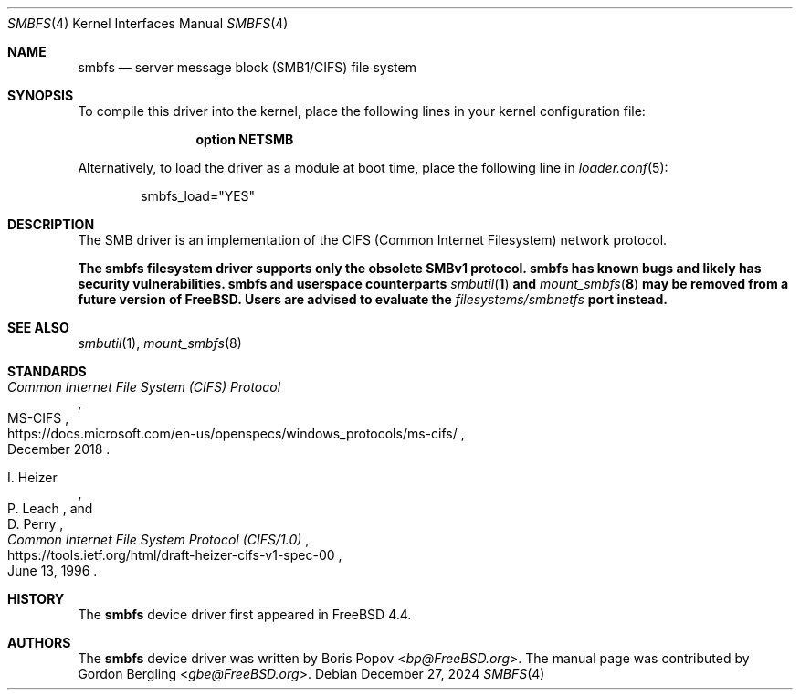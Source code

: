 .\"-
.\" SPDX-License-Identifier: BSD-2-Clause
.\"
.\" Copyright (c) 2020 Gordon Bergling
.\"
.\" Redistribution and use in source and binary forms, with or without
.\" modification, are permitted provided that the following conditions
.\" are met:
.\" 1. Redistributions of source code must retain the above copyright
.\"    notice, this list of conditions and the following disclaimer.
.\" 2. Redistributions in binary form must reproduce the above copyright
.\"    notice, this list of conditions and the following disclaimer in the
.\"    documentation and/or other materials provided with the distribution.
.\"
.\" THIS SOFTWARE IS PROVIDED BY THE AUTHOR AND CONTRIBUTORS ``AS IS'' AND
.\" ANY EXPRESS OR IMPLIED WARRANTIES, INCLUDING, BUT NOT LIMITED TO, THE
.\" IMPLIED WARRANTIES OF MERCHANTABILITY AND FITNESS FOR A PARTICULAR PURPOSE
.\" ARE DISCLAIMED.  IN NO EVENT SHALL THE AUTHOR OR CONTRIBUTORS BE LIABLE
.\" FOR ANY DIRECT, INDIRECT, INCIDENTAL, SPECIAL, EXEMPLARY, OR CONSEQUENTIAL
.\" DAMAGES (INCLUDING, BUT NOT LIMITED TO, PROCUREMENT OF SUBSTITUTE GOODS
.\" OR SERVICES; LOSS OF USE, DATA, OR PROFITS; OR BUSINESS INTERRUPTION)
.\" HOWEVER CAUSED AND ON ANY THEORY OF LIABILITY, WHETHER IN CONTRACT, STRICT
.\" LIABILITY, OR TORT (INCLUDING NEGLIGENCE OR OTHERWISE) ARISING IN ANY WAY
.\" OUT OF THE USE OF THIS SOFTWARE, EVEN IF ADVISED OF THE POSSIBILITY OF
.\" SUCH DAMAGE.
.\"
.Dd December 27, 2024
.Dt SMBFS 4
.Os
.Sh NAME
.Nm smbfs
.Nd server message block (SMB1/CIFS) file system
.Sh SYNOPSIS
To compile this driver into the kernel,
place the following lines in your
kernel configuration file:
.Bd -ragged -offset indent
.Cd "option NETSMB"
.Ed
.Pp
Alternatively, to load the driver as a
module at boot time, place the following line in
.Xr loader.conf 5 :
.Bd -literal -offset indent
smbfs_load="YES"
.Ed
.Sh DESCRIPTION
The SMB driver is an implementation of the CIFS (Common Internet Filesystem)
network protocol.
.Pp
.Bf -symbolic
The
.Nm
filesystem driver supports only the obsolete SMBv1 protocol.
.Nm
has known bugs and likely has security vulnerabilities.
.Nm
and userspace counterparts
.Xr smbutil 1
and
.Xr mount_smbfs 8
may be removed from a future version of
.Fx .
Users are advised to evaluate the
.Pa filesystems/smbnetfs
port instead.
.Ef
.Sh SEE ALSO
.Xr smbutil 1 ,
.Xr mount_smbfs 8
.Sh STANDARDS
.Rs
.%U https://docs.microsoft.com/en-us/openspecs/windows_protocols/ms-cifs/
.%T Common Internet File System (CIFS) Protocol
.%R MS-CIFS
.%D December 2018
.Re
.Pp
.Rs
.%U https://tools.ietf.org/html/draft-heizer-cifs-v1-spec-00
.%T Common Internet File System Protocol (CIFS/1.0)
.%D June 13, 1996
.%A I. Heizer
.%A P. Leach
.%A D. Perry
.Re
.Sh HISTORY
The
.Nm
device driver first appeared in
.Fx 4.4 .
.Sh AUTHORS
.An -nosplit
The
.Nm
device driver was written by
.An Boris Popov Aq Mt bp@FreeBSD.org .
The manual page was contributed by
.An Gordon Bergling Aq Mt gbe@FreeBSD.org .
